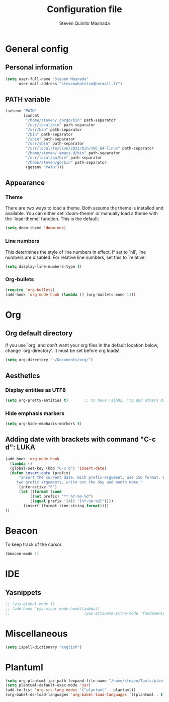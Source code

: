 #+TITLE: Configuration file
#+AUTHOR: Steven Quinito Masnada

* General config
** Personal information
#+begin_src emacs-lisp :tangle yes
(setq user-full-name "Steven Masnada"
      user-mail-address "stevenwhatelse@hotmail.fr")
#+end_src

** PATH variable
#+begin_src emacs-lisp :tangle yes
(setenv "PATH"
        (concat
         "/home/steven/.cargo/bin" path-separator
         "/usr/local/bin" path-separator
         "/usr/bin" path-separator
         "/bin" path-separator
         "/sbin" path-separator
         "/usr/sbin" path-separator
         "/usr/local/texlive/2021/bin/x86_64-linux" path-separator
         "/home/steven/.emacs.d/bin" path-separator
         "/usr/local/go/bin" path-separator
         "/home/steven/go/bin" path-separator
         (getenv "PATH")))
#+end_src

** Appearance
*** Theme
There are two ways to load a theme. Both assume the theme is installed and available. You can either set `doom-theme' or manually load a theme with the `load-theme' function. This is the default:

#+begin_src emacs-lisp :tangle yes
(setq doom-theme 'doom-one)
#+end_src

*** Line numbers
This determines the style of line numbers in effect. If set to `nil', line numbers are disabled. For relative line numbers, set this to `relative'.

#+begin_src emacs-lisp :tangle yes
(setq display-line-numbers-type t)
#+end_src

*** Org-bullets
#+begin_src emacs-lisp :tangle yes
(require 'org-bullets)
(add-hook 'org-mode-hook (lambda () (org-bullets-mode 1)))
#+end_src


* Org
** Org default directory
If you use `org' and don't want your org files in the default location below,
change `org-directory'. It must be set before org loads!

#+begin_src emacs-lisp :tangle yes
(setq org-directory "~/Documents/org/")
#+end_src
** Aesthetics
*** Display entities as UTF8
#+begin_src emacs-lisp :tangle yes
(setq org-pretty-entities t)       ;; to have \alpha, \to and others display as utf8 http://orgmode.org/manual/Special-symbols.html
#+end_src
*** Hide emphasis markers
#+begin_src emacs-lisp :tangle yes
 (setq org-hide-emphasis-markers t)
#+end_src
** Adding date with brackets with command "C-c d": :LUKA:
#+BEGIN_SRC emacs-lisp
(add-hook 'org-mode-hook
  (lambda ()
  (global-set-key (kbd "C-c d") 'insert-date)
  (defun insert-date (prefix)
      "Insert the current date. With prefix-argument, use ISO format. With
     two prefix arguments, write out the day and month name."
      (interactive "P")
      (let ((format (cond
  		   ((not prefix) "** %Y-%m-%d")
  		   ((equal prefix '(4)) "[%Y-%m-%d]"))))
        (insert (format-time-string format))))
))
#+END_SRC

* Beacon
To keep track of the cursor.

#+begin_src emacs-lisp :tangle yes
(beacon-mode 1)
#+end_src

* IDE
** Yasnippets
#+begin_src emacs-lisp :tangle yes
;; (yas-global-mode 1)
;; (add-hook 'yas-minor-mode-hook(lambda()
;;                                 (yas-activate-extra-mode 'fundamental-mode)))
#+end_src
* Miscellaneous
#+begin_src emacs-lisp :tangle yes
(setq ispell-dictionary "english")
#+end_src
* Plantuml
#+begin_src emacs-lisp :tangle yes
(setq org-plantuml-jar-path (expand-file-name "/home/steven/Tools/plantuml/plantuml.jar"))
(setq plantuml-default-exec-mode 'jar)
(add-to-list 'org-src-lang-modes '("plantuml" . plantuml))
(org-babel-do-load-languages 'org-babel-load-languages '((plantuml . t)))
#+end_src
